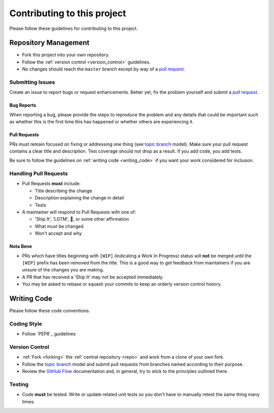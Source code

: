 Contributing to this project
============================

Please follow these guidelines for contributing to this project.

Repository Management
---------------------

- Fork this project into your own repository.
- Follow the :ref:`version control <version_control>` guidelines.
- No changes should reach the ``master`` branch except by way of a
  `pull request`_.

Submitting Issues
~~~~~~~~~~~~~~~~~

Create an issue to report bugs or request enhancements. Better yet, fix the
problem yourself and submit a `pull request`_.

Bug Reports
+++++++++++

When reporting a bug, please provide the steps to reproduce the problem and any
details that could be important such as whether this is the first time this has
happened or whether others are experiencing it.

Pull Requests
+++++++++++++

PRs must remain focused on fixing or addressing one thing (see `topic branch`_
model). Make sure your pull request contains a clear title and description.
Test coverage should not drop as a result. If you add code, you add tests.

Be sure to follow the guidelines on :ref:`writing code <writing_code>` if you
want your work considered for inclusion.

Handling Pull Requests
~~~~~~~~~~~~~~~~~~~~~~

- Pull Requests **must** include:

  - Title describing the change
  - Description explaining the change in detail
  - Tests

- A maintainer will respond to Pull Requests with one of:

  - 'Ship It', 'LGTM', 🚢, or some other affirmation
  - What must be changed
  - Won't accept and why

Nota Bene
+++++++++

- PRs which have titles beginning with ``[WIP]`` (indicating a Work In
  Progress) status will **not** be merged until the ``[WIP]`` prefix has been
  removed from the title. This is a good way to get feedback from maintainers
  if you are unsure of the changes you are making.
- A PR that has received a 'Ship It' may not be accepted immediately.
- You may be asked to rebase or squash your commits to keep an orderly version
  control history.

.. _writing_code:

Writing Code
------------

Please follow these code conventions.

Coding Style
~~~~~~~~~~~~

- Follow `PEP8`_ guidelines

Version Control
~~~~~~~~~~~~~~~

- :ref:`Fork <forking>` the :ref:`central repository <repo>` and work from a
  clone of your own fork.
- Follow the `topic branch`_ model and submit pull requests from branches named
  according to their purpose.
- Review the `GitHub Flow`_ documentation and, in general, try to stick to the
  principles outlined there.

Testing
~~~~~~~
- Code **must** be tested. Write or update related unit tests so you don't have
  to manually retest the same thing many times.

.. _repo: https://github.com/reillysiemens/layabout/
.. _pull request: https://help.github.com/articles/using-pull-requests/
.. _forking: https://help.github.com/articles/fork-a-repo/
.. _topic branch: https://git-scm.com/book/en/v2/Git-Branching-Branching-Workflows#Topic-Branches
.. _GitHub Flow: https://guides.github.com/introduction/flow/
